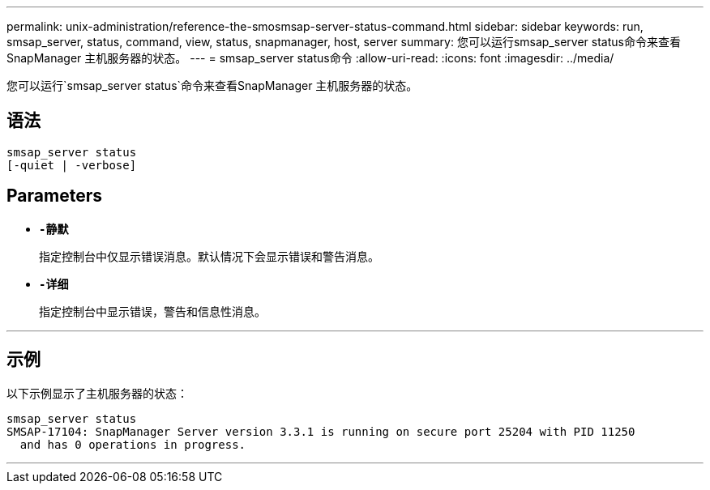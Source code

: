 ---
permalink: unix-administration/reference-the-smosmsap-server-status-command.html 
sidebar: sidebar 
keywords: run, smsap_server, status, command, view, status, snapmanager, host, server 
summary: 您可以运行smsap_server status命令来查看SnapManager 主机服务器的状态。 
---
= smsap_server status命令
:allow-uri-read: 
:icons: font
:imagesdir: ../media/


[role="lead"]
您可以运行`smsap_server status`命令来查看SnapManager 主机服务器的状态。



== 语法

[listing]
----
smsap_server status
[-quiet | -verbose]
----


== Parameters

* `*-静默*`
+
指定控制台中仅显示错误消息。默认情况下会显示错误和警告消息。

* `*-详细*`
+
指定控制台中显示错误，警告和信息性消息。



'''


== 示例

以下示例显示了主机服务器的状态：

[listing]
----
smsap_server status
SMSAP-17104: SnapManager Server version 3.3.1 is running on secure port 25204 with PID 11250
  and has 0 operations in progress.
----
'''